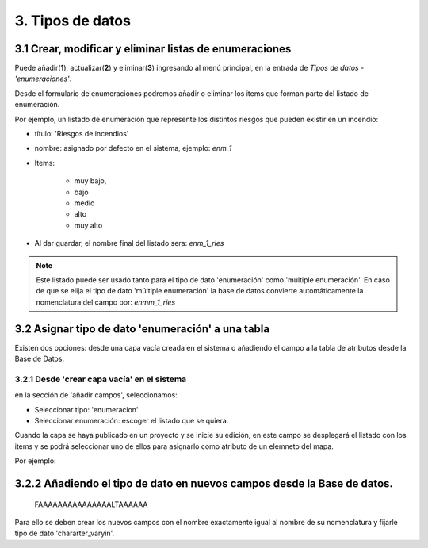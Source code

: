 3. Tipos de datos
=================

3.1 Crear, modificar y eliminar listas de enumeraciones
-------------------------------------------------------
Puede añadir(**1**), actualizar(**2**) y eliminar(**3**) ingresando al menú principal, en la entrada de *Tipos de datos* - *'enumeraciones'*.

.. image:: ../images/enum1.png
   :align: center

Desde el formulario de enumeraciones podremos añadir o eliminar los items que forman parte del listado de enumeración.

.. image:: ../images/enum2.png
   :align: center
   
Por ejemplo, un listado de enumeración que represente los distintos riesgos que pueden existir en un incendio:
 
- título: 'Riesgos de incendios' 
- nombre: asignado por defecto en el sistema, ejemplo: *enm_1*
- Items: 

    * muy bajo, 
    * bajo 
    * medio
    * alto 
    * muy alto
    
- Al dar guardar, el nombre final del listado sera: *enm_1_ries*

.. NOTE::
   Este listado puede ser usado tanto para el tipo de dato 'enumeración' como 'multiple enumeración'. 
   En caso de que se elija el tipo de dato 'múltiple enumeración' la base de datos convierte automáticamente la nomenclatura del campo por: *enmm_1_ries*
   
   
3.2 Asignar tipo de dato 'enumeración' a una tabla
--------------------------------------------------
Existen dos opciones: desde una capa vacía creada en el sistema o añadiendo el campo a la tabla de atributos desde la Base de Datos.


3.2.1 Desde 'crear capa vacía' en el sistema
~~~~~~~~~~~~~~~~~~~~~~~~~~~~~~~~~~~~~~~~~~~~
en la sección de 'añadir campos',  seleccionamos:

* Seleccionar tipo: 'enumeracion'
* Seleccionar enumeración: escoger el listado que se quiera. 

.. image:: ../images/enum3.png
   :align: center

Cuando la capa se haya publicado en un proyecto y se inicie su edición, en este campo se desplegará el listado con los items y se podrá seleccionar uno de ellos para asignarlo como atributo de un elemneto del mapa.

Por ejemplo: 
 
.. image:: ../images/enum4.png
   :align: center
   
   
3.2.2 Añadiendo el tipo de dato en nuevos campos desde la Base de datos.
------------------------------------------------------------------------
   
    FAAAAAAAAAAAAAAALTAAAAAA
    
Para ello se deben crear los nuevos campos con el nombre exactamente igual al nombre de su nomenclatura y fijarle tipo de dato 'chararter_varyin'.